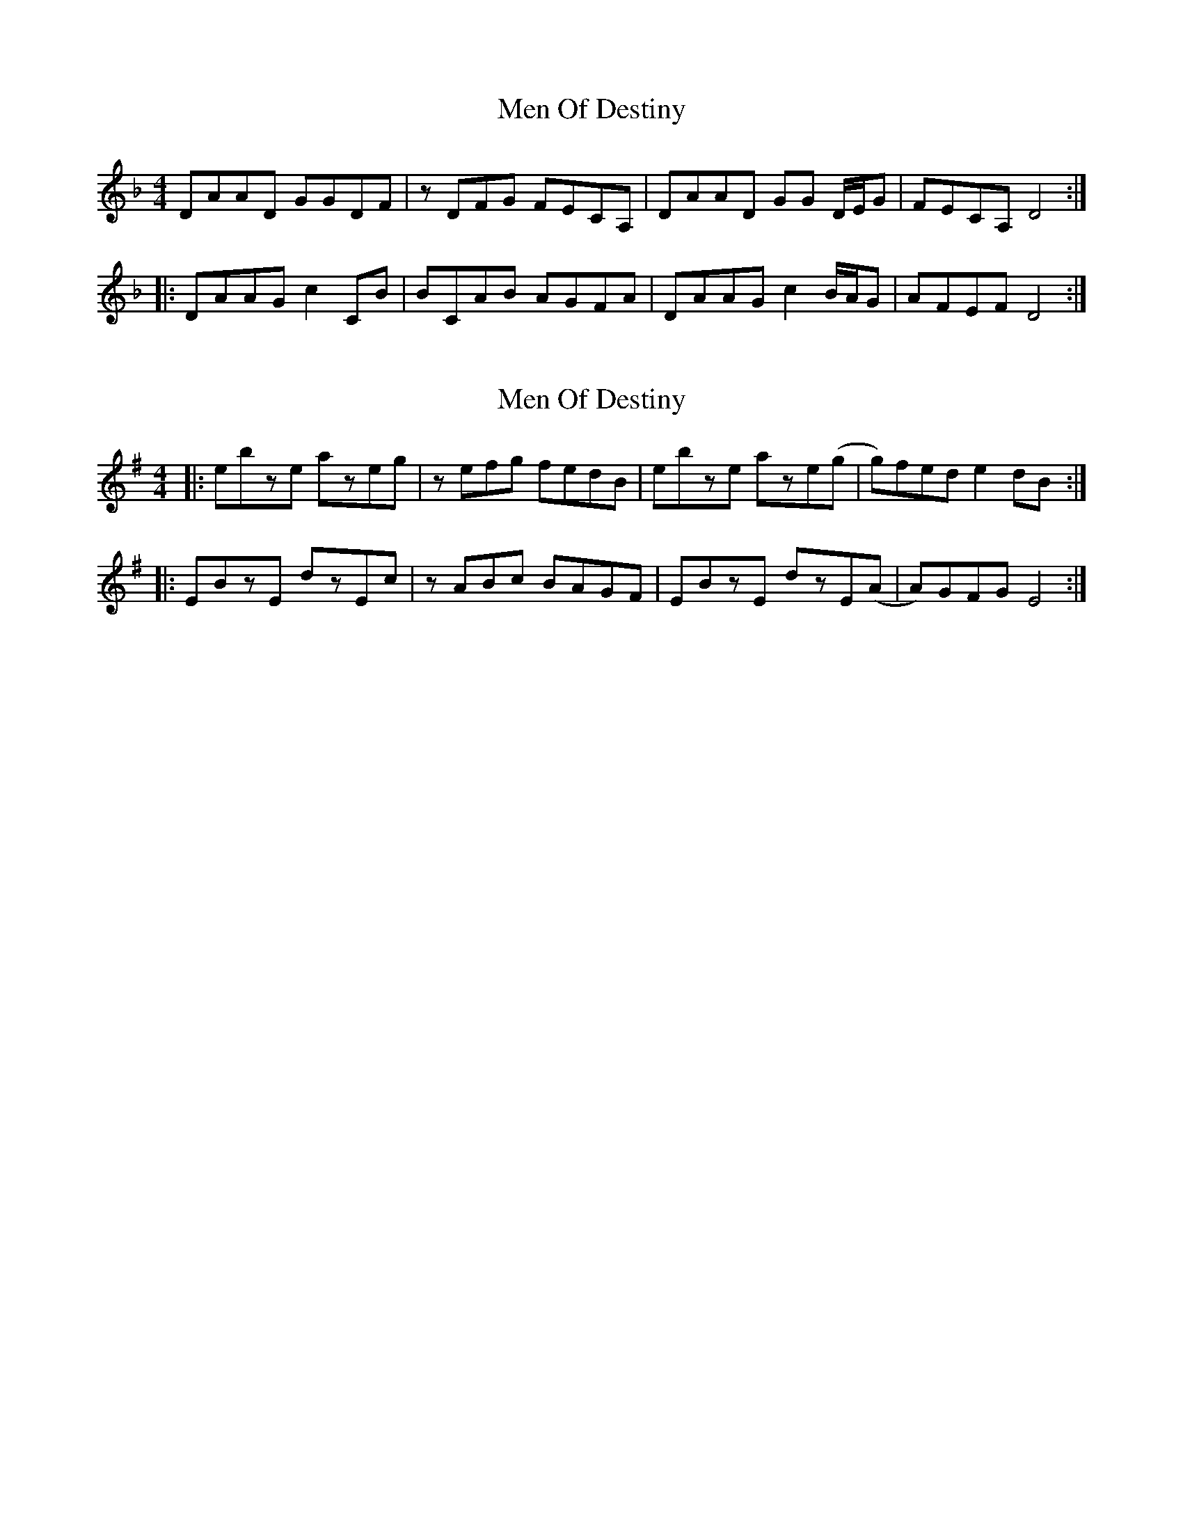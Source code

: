 X: 1
T: Men Of Destiny
Z: Maestro McAllister
S: https://thesession.org/tunes/12983#setting22301
R: reel
M: 4/4
L: 1/8
K: Dmin
DAAD GGDF|zDFG FECA,|DAAD GG D/E/G|FECA, D4:|
|:DAAG c2 CB|BCAB AGFA|DAAG c2 B/A/G|AFEF D4:|
X: 2
T: Men Of Destiny
Z: Boris Rorsvort
S: https://thesession.org/tunes/12983#setting24866
R: reel
M: 4/4
L: 1/8
K: Emin
|:ebze azeg|zefg fedB |ebze aze(g|g)fed e2 dB:|
|:EBzE dzEc|zABc BAGF|EBzE dzE(A|A)GFG E4:|
